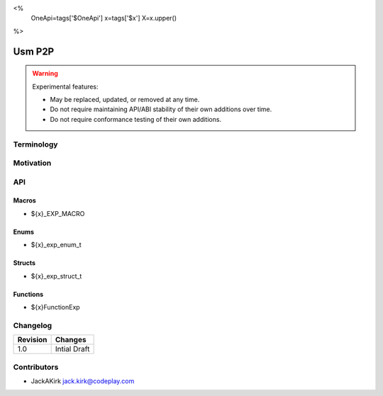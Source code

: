 <%
    OneApi=tags['$OneApi']
    x=tags['$x']
    X=x.upper()
%>

.. _experimental-usm-p2p:

================================================================================
Usm P2P
================================================================================

.. warning::

    Experimental features:

    *   May be replaced, updated, or removed at any time.
    *   Do not require maintaining API/ABI stability of their own additions over
        time.
    *   Do not require conformance testing of their own additions.


Terminology
--------------------------------------------------------------------------------
.. comment:
    If your experimental feature introduces a new concept or terminology. Please 
    provide a detailed explanation in this section. If this does not apply to 
    your feature you may freely delete this section.

Motivation
--------------------------------------------------------------------------------
.. comment:
    In this section you *must* justify your motivation for adding this 
    experimental feature. You should also state at least one adapter upon which 
    this feature can be supported.

API
--------------------------------------------------------------------------------
.. comment:
    In this section you *must* list all additions your experimental feature will 
    make to the Unified Runtime specification. If your experimental feature does 
    not include additions from one or more of the sections listed below, you may 
    freely remove them.

Macros
~~~~~~~~~~~~~~~~~~~~~~~~~~~~~~~~~~~~~~~~~~~~~~~~~~~~~~~~~~~~~~~~~~~~~~~~~~~~~~~~
* ${x}_EXP_MACRO

Enums
~~~~~~~~~~~~~~~~~~~~~~~~~~~~~~~~~~~~~~~~~~~~~~~~~~~~~~~~~~~~~~~~~~~~~~~~~~~~~~~~
* ${x}_exp_enum_t

Structs
~~~~~~~~~~~~~~~~~~~~~~~~~~~~~~~~~~~~~~~~~~~~~~~~~~~~~~~~~~~~~~~~~~~~~~~~~~~~~~~~
* ${x}_exp_struct_t 

Functions
~~~~~~~~~~~~~~~~~~~~~~~~~~~~~~~~~~~~~~~~~~~~~~~~~~~~~~~~~~~~~~~~~~~~~~~~~~~~~~~~
* ${x}FunctionExp

Changelog
--------------------------------------------------------------------------------
.. comment:
    When making a change to an experimental feature, increment the version and 
    provide a brief description of the change in the table below.

+-----------+------------------------+
| Revision  | Changes                |
+===========+========================+
| 1.0       | Intial Draft           |
+-----------+------------------------+

Contributors
--------------------------------------------------------------------------------
.. comment:
    Please list all people who wish to be credited for contribution to this 
    experimental feature.

* JackAKirk `jack.kirk@codeplay.com <jack.kirk@codeplay.com>`_

